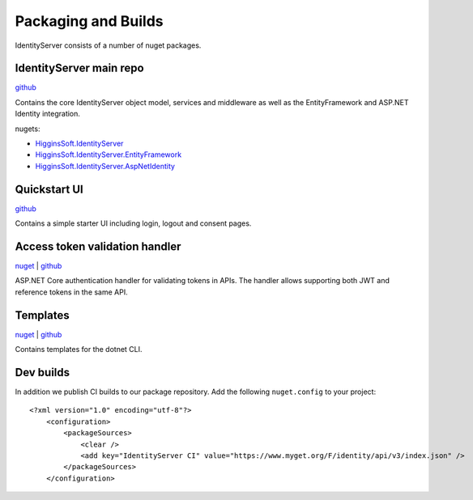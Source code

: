 Packaging and Builds
====================

IdentityServer consists of a number of nuget packages.

IdentityServer main repo
^^^^^^^^^^^^^^^
`github <https://github.com/mvput/IdentityServer>`_

Contains the core IdentityServer object model, services and middleware as well as the EntityFramework and ASP.NET Identity integration.

nugets:

* `HigginsSoft.IdentityServer <https://www.nuget.org/packages/HigginsSoft.IdentityServer/>`_
* `HigginsSoft.IdentityServer.EntityFramework <https://www.nuget.org/packages/HigginsSoft.IdentityServer.EntityFramework>`_
* `HigginsSoft.IdentityServer.AspNetIdentity <https://www.nuget.org/packages/HigginsSoft.IdentityServer.AspNetIdentity>`_

Quickstart UI
^^^^^^^^^^^^^
`github <https://github.com/mvput/IdentityServer.Quickstart.UI>`_

Contains a simple starter UI including login, logout and consent pages.

Access token validation handler
^^^^^^^^^^^^^^^^^^^^^^^^^^^^^^^
`nuget <https://www.nuget.org/packages/HigginsSoft.IdentityServer.AccessTokenValidation>`_ | `github <https://github.com/mvput/IdentityServer.AccessTokenValidation>`_

ASP.NET Core authentication handler for validating tokens in APIs. The handler allows supporting both JWT and reference tokens in the same API.

Templates
^^^^^^^^^
`nuget <https://www.nuget.org/packages/HigginsSoft.IdentityServer.Templates>`_ | `github <https://github.com/mvput/IdentityServer.Templates>`_

Contains templates for the dotnet CLI.

Dev builds
^^^^^^^^^^
In addition we publish CI builds to our package repository.
Add the following ``nuget.config`` to your project::

    <?xml version="1.0" encoding="utf-8"?>
        <configuration>
            <packageSources>
                <clear />
                <add key="IdentityServer CI" value="https://www.myget.org/F/identity/api/v3/index.json" />
            </packageSources>
        </configuration>
